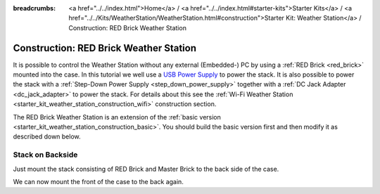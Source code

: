 
:breadcrumbs: <a href="../../index.html">Home</a> / <a href="../../index.html#starter-kits">Starter Kits</a> / <a href="../../Kits/WeatherStation/WeatherStation.html#construction">Starter Kit: Weather Station</a> / Construction: RED Brick Weather Station

.. _starter_kit_weather_station_construction_red_brick:

Construction: RED Brick Weather Station
=======================================

It is possible to control the Weather Station without any external
(Embedded-) PC by using a :ref:`RED Brick <red_brick>` mounted into the case.
In this tutorial we well use a `USB Power Supply
<https://www.tinkerforge.com/en/shop/power-supplies/usb-power-supply.html>`__
to power the stack. It is also possible to power the stack with a
:ref:`Step-Down Power Supply <step_down_power_supply>` together with
a :ref:`DC Jack Adapter <dc_jack_adapter>` to power the stack. For details
about this see the :ref:`Wi-Fi Weather Station
<starter_kit_weather_station_construction_wifi>` construction section.

.. FIXME: recommend using a Step-Down Power Supply if a WiFi stick should be used as well

The RED Brick Weather Station is an extension of the :ref:`basic version
<starter_kit_weather_station_construction_basic>`. You should build the basic
version first and then modify it as described down below.

Stack on Backside
-----------------

Just mount the stack consisting of RED Brick and Master Brick to the back side
of the case.

.. image:: /Images/Kits/weather_station_red_350.jpg
   :scale: 100 %
   :alt: RED Brick Weather Station construction
   :align: center
   :target: ../../_images/Kits/weather_station_red_1200.jpg

We can now mount the front of the case to the back again.
